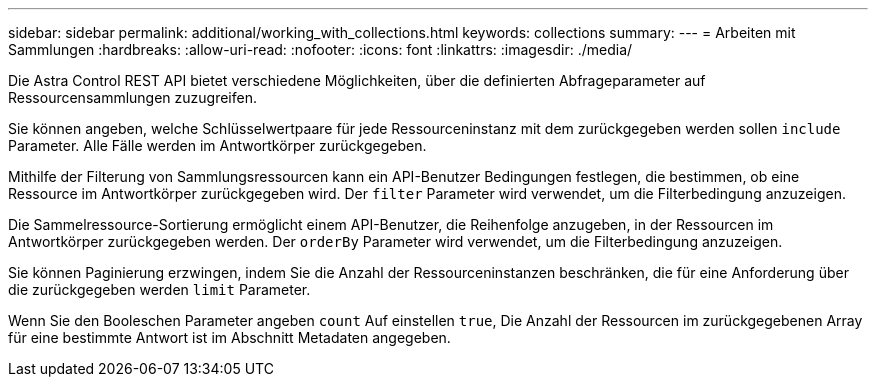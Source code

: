 ---
sidebar: sidebar 
permalink: additional/working_with_collections.html 
keywords: collections 
summary:  
---
= Arbeiten mit Sammlungen
:hardbreaks:
:allow-uri-read: 
:nofooter: 
:icons: font
:linkattrs: 
:imagesdir: ./media/


[role="lead"]
Die Astra Control REST API bietet verschiedene Möglichkeiten, über die definierten Abfrageparameter auf Ressourcensammlungen zuzugreifen.

Sie können angeben, welche Schlüsselwertpaare für jede Ressourceninstanz mit dem zurückgegeben werden sollen `include` Parameter. Alle Fälle werden im Antwortkörper zurückgegeben.

Mithilfe der Filterung von Sammlungsressourcen kann ein API-Benutzer Bedingungen festlegen, die bestimmen, ob eine Ressource im Antwortkörper zurückgegeben wird. Der `filter` Parameter wird verwendet, um die Filterbedingung anzuzeigen.

Die Sammelressource-Sortierung ermöglicht einem API-Benutzer, die Reihenfolge anzugeben, in der Ressourcen im Antwortkörper zurückgegeben werden. Der `orderBy` Parameter wird verwendet, um die Filterbedingung anzuzeigen.

Sie können Paginierung erzwingen, indem Sie die Anzahl der Ressourceninstanzen beschränken, die für eine Anforderung über die zurückgegeben werden `limit` Parameter.

Wenn Sie den Booleschen Parameter angeben `count` Auf einstellen `true`, Die Anzahl der Ressourcen im zurückgegebenen Array für eine bestimmte Antwort ist im Abschnitt Metadaten angegeben.

